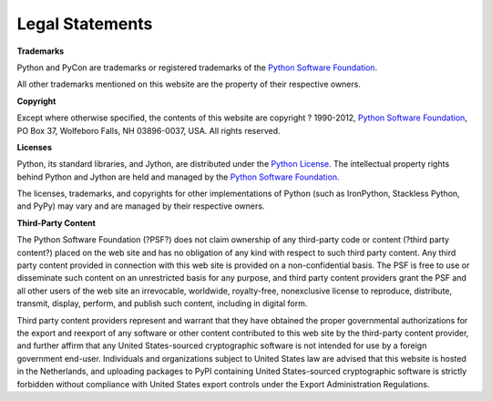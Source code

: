 Legal Statements
================

**Trademarks** 

Python and PyCon are trademarks or registered trademarks of the
`Python Software Foundation </psf>`_.

All other trademarks mentioned on this website are the property of their
respective owners.

**Copyright** 

Except where otherwise specified, the contents of this website are
copyright ? 1990-2012, `Python Software Foundation </psf>`_,
PO Box 37, Wolfeboro Falls, NH 03896-0037, USA.  All rights reserved.

**Licenses** 

Python, its standard libraries, and Jython, are distributed under the
`Python License </psf/license>`_. The intellectual property rights behind
Python and Jython are held and managed by the `Python Software Foundation </psf>`_.

The licenses, trademarks, and copyrights for other implementations of Python
(such as IronPython, Stackless Python, and PyPy) may vary and are managed by
their respective owners.

**Third-Party Content** 

The Python Software Foundation (?PSF?) does not claim ownership of any
third-party code or content (?third party content?) placed on the web
site and has no obligation of any kind with respect to such third
party content. Any third party content provided in connection with
this web site is provided on a non-confidential basis. The PSF is free
to use or disseminate such content on an unrestricted basis for any
purpose, and third party content providers grant the PSF and all other
users of the web site an irrevocable, worldwide, royalty-free,
nonexclusive license to reproduce, distribute, transmit, display,
perform, and publish such content, including in digital form.

Third party content providers represent and warrant that they have
obtained the proper governmental authorizations for the export and
reexport of any software or other content contributed to this web site
by the third-party content provider, and further affirm that any
United States-sourced cryptographic software is not intended for use
by a foreign government end-user. Individuals and organizations
subject to United States law are advised that this website is hosted
in the Netherlands, and uploading packages to PyPI containing United
States-sourced cryptographic software is strictly forbidden without
compliance with United States export controls under the Export
Administration Regulations.